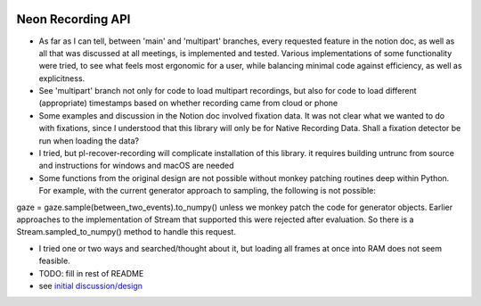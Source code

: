 .. image:: https://img.shields.io/pypi/v/skeleton.svg
   :target: `PyPI link`_

.. image:: https://img.shields.io/pypi/pyversions/skeleton.svg
   :target: `PyPI link`_

.. _PyPI link: https://pypi.org/project/skeleton

.. image:: https://github.com/jaraco/skeleton/workflows/tests/badge.svg
   :target: https://github.com/jaraco/skeleton/actions?query=workflow%3A%22tests%22
   :alt: tests

.. image:: https://img.shields.io/badge/code%20style-black-000000.svg
   :target: https://github.com/psf/black
   :alt: Code style: Black

.. .. image:: https://readthedocs.org/projects/skeleton/badge/?version=latest
..    :target: https://skeleton.readthedocs.io/en/latest/?badge=latest

.. image:: https://img.shields.io/badge/skeleton-2022-informational
   :target: https://blog.jaraco.com/skeleton


*******************************
Neon Recording API
*******************************

- As far as I can tell, between 'main' and 'multipart' branches, every requested feature in the notion doc, as well as all that was discussed at all meetings, is implemented and tested. Various implementations of some functionality were tried, to see what feels most ergonomic for a user, while balancing minimal code against efficiency, as well as explicitness.

- See 'multipart' branch not only for code to load multipart recordings, but also for code to load different (appropriate) timestamps based on whether recording came from cloud or phone

- Some examples and discussion in the Notion doc involved fixation data. It was not clear what we wanted to do with fixations, since I understood that this library will only be for Native Recording Data. Shall a fixation detector be run when loading the data?

- I tried, but pl-recover-recording will complicate installation of this library. it requires building untrunc from source and instructions for windows and macOS are needed

- Some functions from the original design are not possible without monkey patching routines deep within Python. For example, with the current generator approach to sampling, the following is not possible:
gaze = gaze.sample(between_two_events).to_numpy()
unless we monkey patch the code for generator objects. Earlier approaches to the implementation of Stream that supported this were rejected after evaluation.
So there is a Stream.sampled_to_numpy() method to handle this request.

- I tried one or two ways and searched/thought about it, but loading all frames at once into RAM does not seem feasible.

- TODO: fill in rest of README

- see `initial discussion/design <https://www.notion.so/pupillabs/Neon-Recording-Python-Lib-5b247c33e1c74f638af2964fa78018ff?pvs=4>`_
